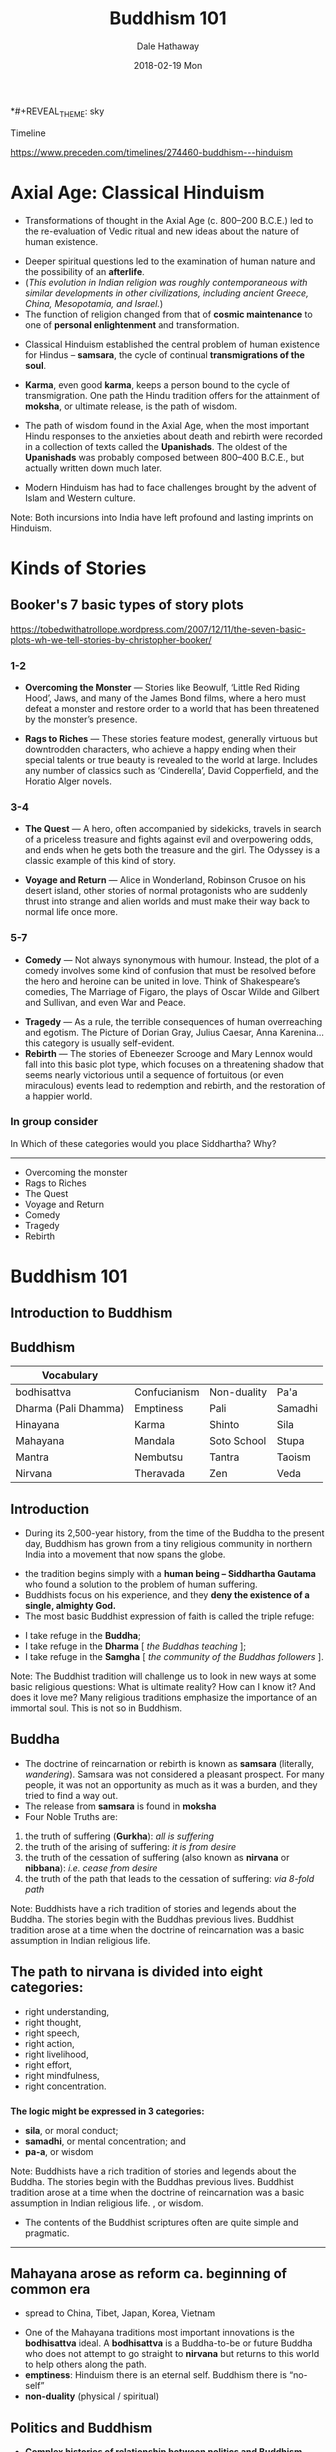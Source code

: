 #+Author: Dale Hathaway
#+Title: Buddhism 101 
#+Date:2018-02-19 Mon 
#+Email: hathawayd@winthrop.edu
#+OPTIONS: org-reveal-title-slide:"%t"
#+OPTIONS: reveal_width:1000 reveal_height:800 
#+REVEAL_MARGIN: 0.1
#+REVEAL_MIN_SCALE: 0.5
#+REVEAL_MAX_SCALE: 2
#+REVEAL_HLEVEL: 1
#+OPTIONS: toc:1  num:nil
#+REVEAL_HEAD_PREAMBLE: <meta name="description" content="Org-Reveal">
#+REVEAL_POSTAMBLE: <p> Created by Dale Hathaway. </p>
#+REVEAL_PLUGINS: (markdown notes)
*#+REVEAL_THEME: sky	
#+REVEAL_ROOT: ../../reveal.js

 Timeline

[[https://www.preceden.com/timelines/274460-buddhism---hinduism]]


* Axial Age: Classical Hinduism
-  Transformations of thought in the Axial Age (c. 800--200 B.C.E.) led
   to the re-evaluation of Vedic ritual and new ideas about the nature
   of human existence.
#+ATTR_REVEAL: :frag (appear)
-  Deeper spiritual questions led to the examination of human nature and
   the possibility of an *afterlife*.
-  (/This evolution in Indian religion was roughly contemporaneous with similar developments in other civilizations, including ancient Greece, China, Mesopotamia, and Israel./)
-  The function of religion changed from that of *cosmic maintenance* to
   one of *personal enlightenment* and transformation.
#+REVEAL: split
-  Classical Hinduism established the central problem of human existence
   for Hindus -- *samsara*, the cycle of continual *transmigrations of
   the soul*.
#+ATTR_REVEAL: :frag (appear)
-  *Karma*, even good *karma*, keeps a person bound to the cycle of
   transmigration. One path the Hindu tradition offers for the
   attainment of *moksha*, or ultimate release, is the path of wisdom.
#+REVEAL: split
-  The path of wisdom found in the Axial Age, when the most important
   Hindu responses to the anxieties about death and rebirth were
   recorded in a collection of texts called the *Upanishads*. The oldest
   of the *Upanishads* was probably composed between 800--400 B.C.E.,
   but actually written down much later.
#+ATTR_REVEAL: :frag (appear)
-  Modern Hinduism has had to face challenges brought by the advent of
   Islam and Western culture.
#+BEGIN_NOTES
Note: Both incursions into India have left profound and lasting imprints
on Hinduism.
#+END_NOTES

* Kinds of Stories 
**  Booker's 7 basic types of story plots
<https://tobedwithatrollope.wordpress.com/2007/12/11/the-seven-basic-plots-wh-we-tell-stories-by-christopher-booker/>
***  1-2
- *Overcoming the Monster* — Stories like Beowulf, ‘Little Red Riding Hood’, Jaws, and many of the James Bond films, where a hero must defeat a monster and restore order to a world that has been threatened by the monster’s presence.
#+ATTR_REVEAL: :frag (appear)
- *Rags to Riches* — These stories feature modest, generally virtuous but downtrodden characters, who achieve a happy ending when their special talents or true beauty is revealed to the world at large. Includes any number of classics such as ‘Cinderella’, David Copperfield, and the Horatio Alger novels.
***  3-4
- *The Quest* — A hero, often accompanied by sidekicks, travels in search of a priceless treasure and fights against evil and overpowering odds, and ends when he gets both the treasure and the girl. The Odyssey is a classic example of this kind of story.
#+ATTR_REVEAL: :frag (appear)
- *Voyage and Return* — Alice in Wonderland, Robinson Crusoe on his desert island, other stories of normal protagonists who are suddenly thrust into strange and alien worlds and must make their way back to normal life once more.
***  5-7
- *Comedy* — Not always synonymous with humour. Instead, the plot of a comedy involves some kind of confusion that must be resolved before the hero and heroine can be united in love. Think of Shakespeare’s comedies, The Marriage of Figaro, the plays of Oscar Wilde and Gilbert and Sullivan, and even War and Peace.
#+ATTR_REVEAL: :frag (appear)
- *Tragedy* — As a rule, the terrible consequences of human overreaching and egotism. The Picture of Dorian Gray, Julius Caesar, Anna Karenina…this category is usually self-evident.
- *Rebirth* — The stories of Ebeneezer Scrooge and Mary Lennox would fall into this basic plot type, which focuses on a threatening shadow that seems nearly victorious until a sequence of fortuitous (or even miraculous) events lead to redemption and rebirth, and the restoration of a happier world.
*** In group consider 
In Which of these categories would you place Siddhartha? Why?
---------------
- Overcoming the monster
- Rags to Riches
- The Quest
- Voyage and Return
- Comedy
- Tragedy
- Rebirth
* Buddhism 101
** Introduction to Buddhism
   :PROPERTIES:
   :reveal_background: https://www.toonpool.com/user/1688/files/buddhist_compliment_321119.jpg 
   :reveal_background_size: 700px
   :reveal_background_trans: slide
   :END:

** Buddhism
   :PROPERTIES:
   :CUSTOM_ID: buddhism
   :END:

| Vocabulary           |              |             |         |
|----------------------+--------------+-------------+---------|
| bodhisattva          | Confucianism | Non-duality | Pa'a    |
| Dharma (Pali Dhamma) | Emptiness    | Pali        | Samadhi |
| Hinayana             | Karma        | Shinto      | Sila    |
| Mahayana             | Mandala      | Soto School | Stupa   |
| Mantra               | Nembutsu     | Tantra      | Taoism  |
| Nirvana              | Theravada    | Zen         | Veda    |

** Introduction
   :PROPERTIES:
   :CUSTOM_ID: introduction
   :END:

- During its 2,500-year history, from the time of the Buddha to the
  present day, Buddhism has grown from a tiny religious community in
  northern India into a movement that now spans the globe.
#+ATTR_REVEAL: :frag (appear)
- the tradition begins simply with a *human being -- Siddhartha
  Gautama* who found a solution to the problem of human suffering.
- Buddhists focus on his experience, and they *deny the existence of a
  single, almighty God.*
- The most basic Buddhist expression of faith is called the triple
  refuge:

#+ATTR_REVEAL: :frag (appear)
    - I take refuge in the *Buddha*;
    - I take refuge in the *Dharma* [ /the Buddhas teaching/ ];
    - I take refuge in the *Samgha* [ /the community of the Buddhas
      followers/ ].
#+BEGIN_NOTES
Note: The Buddhist tradition will challenge us to look in new ways at
some basic religious questions: What is ultimate reality? How can I know
it? And does it love me? Many religious traditions emphasize the
importance of an immortal soul. This is not so in Buddhism.

#+END_NOTES



** Buddha
   :PROPERTIES:
   :CUSTOM_ID: buddha
   :END:

-  The doctrine of reincarnation or rebirth is known as *samsara*
   (literally, /wandering/). Samsara was not considered a pleasant
   prospect. For many people, it was not an opportunity as much as it
   was a burden, and they tried to find a way out.
-  The release from *samsara* is found in *moksha*
-  Four Noble Truths are:
#+ATTR_REVEAL: :frag (appear)
   1. the truth of suffering (*Gurkha*): /all is suffering/
   2. the truth of the arising of suffering: /it is from desire/
   3. the truth of the cessation of suffering (also known as *nirvana* or
      *nibbana*): /i.e. cease from desire/
   4. the truth of the path that leads to the cessation of suffering: /via
      8-fold path/
#+BEGIN_NOTES
Note: Buddhists have a rich tradition of stories and legends about the
Buddha. The stories begin with the Buddhas previous lives. Buddhist
tradition arose at a time when the doctrine of reincarnation was a basic
assumption in Indian religious life.

#+END_NOTES


** The path to nirvana is divided into eight categories:
   :PROPERTIES:
   :CUSTOM_ID: the-path-to-nirvana-is-divided-into-eight-categories
   :END:
#+ATTR_REVEAL: :frag (appear)
- right understanding,
- right thought,
- right speech,
- right action,
- right livelihood,
- right effort,
- right mindfulness,
- right concentration.
*** 
*The logic might be expressed in 3 categories:*

-  *sila*, or moral conduct;
-  *samadhi*, or mental concentration; and
-  *pa-a*, or wisdom

#+BEGIN_NOTES
Note: Buddhists have a rich tradition of stories and legends about the
Buddha. The stories begin with the Buddhas previous lives. Buddhist
tradition arose at a time when the doctrine of reincarnation was a basic
assumption in Indian religious life. , or wisdom.

-  The contents of the Buddhist scriptures often are quite simple and
   pragmatic.

--------------

#+END_NOTES
 
** Mahayana arose as reform ca. beginning of common era
   :PROPERTIES:
   :CUSTOM_ID: mahayana-arose-as-reform-ca.-beginning-of-common-era
   :END:

-  spread to China, Tibet, Japan, Korea, Vietnam
#+ATTR_REVEAL: :frag (appear)
-  One of the Mahayana traditions most important innovations is the
   *bodhisattva* ideal. A *bodhisattva* is a Buddha-to-be or future
   Buddha who does not attempt to go straight to *nirvana* but returns
   to this world to help others along the path.
-  *emptiness*: Hinduism there is an eternal self. Buddhism there is
   “no-self”
-  *non-duality* (physical / spiritual)



** Politics and Buddhism
   :PROPERTIES:
   :CUSTOM_ID: politics-and-buddhism
   :END:

-  *Complex histories of relationship between politics and Buddhism
   throughout Asia*
#+ATTR_REVEAL: :frag (appear)
-  Played out over a millenia throughout Asia

#+ATTR_REVEAL: :frag (appear)
     - Burma / Myanmar
     - Tibet
     - China
     - Japan



** Chinese adoption of Buddhism blended with an adaptation of Chinese Taoism

The Tao that can be told of is not the eternal Tao; The name that can be
named is not the eternal name. The Nameless is the origin of Heaven and
Earth; The Named is the mother of all things.\\
The Tao is empty like a bowl.\\
It may be used but its capacity is never exhausted.



** Quick overview of Buddha
   :PROPERTIES:
   :CUSTOM_ID: quick-overview-of-buddha
   :END:

https://youtu.be/ZTI3P9zx-oY


#+BEGIN_NOTES
formerly used


[[https://youtu.be/YpVlbPeX37A]]

#+END_NOTES
